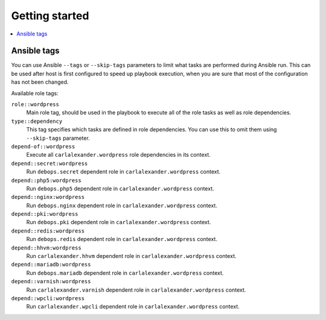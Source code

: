 Getting started
===============

.. contents::
   :local:

Ansible tags
------------

You can use Ansible ``--tags`` or ``--skip-tags`` parameters to limit what
tasks are performed during Ansible run. This can be used after host is first
configured to speed up playbook execution, when you are sure that most of the
configuration has not been changed.

Available role tags:

``role::wordpress``
  Main role tag, should be used in the playbook to execute all of the role
  tasks as well as role dependencies.

``type::dependency``
  This tag specifies which tasks are defined in role dependencies. You can use
  this to omit them using ``--skip-tags`` parameter.

``depend-of::wordpress``
  Execute all ``carlalexander.wordpress`` role dependencies in its context.

``depend::secret:wordpress``
  Run ``debops.secret`` dependent role in ``carlalexander.wordpress`` context.

``depend::php5:wordpress``
  Run ``debops.php5`` dependent role in ``carlalexander.wordpress`` context.

``depend::nginx:wordpress``
  Run ``debops.nginx`` dependent role in ``carlalexander.wordpress`` context.

``depend::pki:wordpress``
  Run ``debops.pki`` dependent role in ``carlalexander.wordpress`` context.

``depend::redis:wordpress``
  Run ``debops.redis`` dependent role in ``carlalexander.wordpress`` context.

``depend::hhvm:wordpress``
  Run ``carlalexander.hhvm`` dependent role in ``carlalexander.wordpress`` context.

``depend::mariadb:wordpress``
  Run ``debops.mariadb`` dependent role in ``carlalexander.wordpress`` context.

``depend::varnish:wordpress``
  Run ``carlalexander.varnish`` dependent role in ``carlalexander.wordpress`` context.

``depend::wpcli:wordpress``
  Run ``carlalexander.wpcli`` dependent role in ``carlalexander.wordpress`` context.

